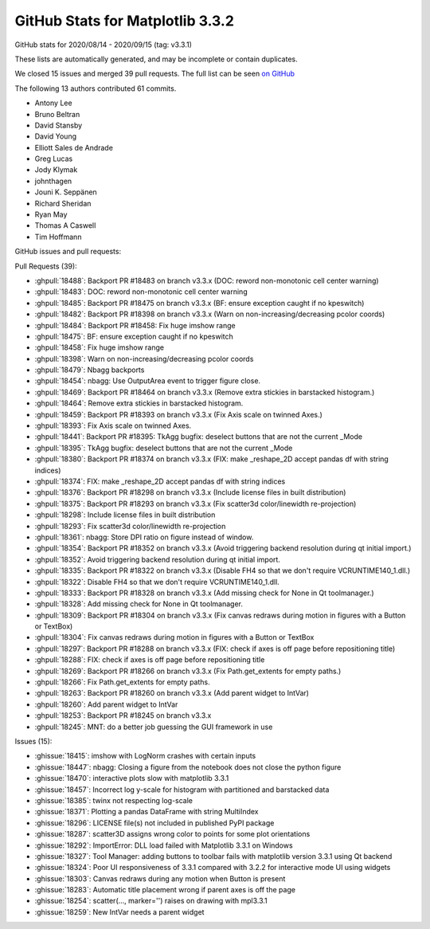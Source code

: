 .. _github-stats-3-3-2:

GitHub Stats for Matplotlib 3.3.2
=================================

GitHub stats for 2020/08/14 - 2020/09/15 (tag: v3.3.1)

These lists are automatically generated, and may be incomplete or contain duplicates.

We closed 15 issues and merged 39 pull requests.
The full list can be seen `on GitHub <https://github.com/matplotlib/matplotlib/milestone/57?closed=1>`__

The following 13 authors contributed 61 commits.

* Antony Lee
* Bruno Beltran
* David Stansby
* David Young
* Elliott Sales de Andrade
* Greg Lucas
* Jody Klymak
* johnthagen
* Jouni K. Seppänen
* Richard Sheridan
* Ryan May
* Thomas A Caswell
* Tim Hoffmann

GitHub issues and pull requests:

Pull Requests (39):

* :ghpull:`18488`: Backport PR #18483 on branch v3.3.x (DOC: reword non-monotonic cell center warning)
* :ghpull:`18483`: DOC: reword non-monotonic cell center warning
* :ghpull:`18485`: Backport PR #18475 on branch v3.3.x (BF: ensure exception caught if no kpeswitch)
* :ghpull:`18482`: Backport PR #18398 on branch v3.3.x (Warn on non-increasing/decreasing pcolor coords)
* :ghpull:`18484`: Backport PR #18458: Fix huge imshow range
* :ghpull:`18475`: BF: ensure exception caught if no kpeswitch
* :ghpull:`18458`: Fix huge imshow range
* :ghpull:`18398`: Warn on non-increasing/decreasing pcolor coords
* :ghpull:`18479`: Nbagg backports
* :ghpull:`18454`: nbagg: Use OutputArea event to trigger figure close.
* :ghpull:`18469`: Backport PR #18464 on branch v3.3.x (Remove extra stickies in barstacked histogram.)
* :ghpull:`18464`: Remove extra stickies in barstacked histogram.
* :ghpull:`18459`: Backport PR #18393 on branch v3.3.x (Fix Axis scale on twinned Axes.)
* :ghpull:`18393`: Fix Axis scale on twinned Axes.
* :ghpull:`18441`: Backport PR #18395: TkAgg bugfix: deselect buttons that are not the current _Mode
* :ghpull:`18395`: TkAgg bugfix: deselect buttons that are not the current _Mode
* :ghpull:`18380`: Backport PR #18374 on branch v3.3.x (FIX: make _reshape_2D accept pandas df with string indices)
* :ghpull:`18374`: FIX: make _reshape_2D accept pandas df with string indices
* :ghpull:`18376`: Backport PR #18298 on branch v3.3.x (Include license files in built distribution)
* :ghpull:`18375`: Backport PR #18293 on branch v3.3.x (Fix scatter3d color/linewidth re-projection)
* :ghpull:`18298`: Include license files in built distribution
* :ghpull:`18293`: Fix scatter3d color/linewidth re-projection
* :ghpull:`18361`: nbagg: Store DPI ratio on figure instead of window.
* :ghpull:`18354`: Backport PR #18352 on branch v3.3.x (Avoid triggering backend resolution during qt initial import.)
* :ghpull:`18352`: Avoid triggering backend resolution during qt initial import.
* :ghpull:`18335`: Backport PR #18322 on branch v3.3.x (Disable FH4 so that we don't require VCRUNTIME140_1.dll.)
* :ghpull:`18322`: Disable FH4 so that we don't require VCRUNTIME140_1.dll.
* :ghpull:`18333`: Backport PR #18328 on branch v3.3.x (Add missing check for None in Qt toolmanager.)
* :ghpull:`18328`: Add missing check for None in Qt toolmanager.
* :ghpull:`18309`: Backport PR #18304 on branch v3.3.x (Fix canvas redraws during motion in figures with a Button or TextBox)
* :ghpull:`18304`: Fix canvas redraws during motion in figures with a Button or TextBox
* :ghpull:`18297`: Backport PR #18288 on branch v3.3.x (FIX: check if axes is off page before repositioning title)
* :ghpull:`18288`: FIX: check if axes is off page before repositioning title
* :ghpull:`18269`: Backport PR #18266 on branch v3.3.x (Fix Path.get_extents for empty paths.)
* :ghpull:`18266`: Fix Path.get_extents for empty paths.
* :ghpull:`18263`: Backport PR #18260 on branch v3.3.x (Add parent widget to IntVar)
* :ghpull:`18260`: Add parent widget to IntVar
* :ghpull:`18253`: Backport PR #18245 on branch v3.3.x
* :ghpull:`18245`: MNT: do a better job guessing the GUI framework in use

Issues (15):

* :ghissue:`18415`: imshow with LogNorm crashes with certain inputs
* :ghissue:`18447`: nbagg: Closing a figure from the notebook does not close the python figure
* :ghissue:`18470`: interactive plots slow with matplotlib 3.3.1
* :ghissue:`18457`: Incorrect log y-scale for histogram with partitioned and barstacked data
* :ghissue:`18385`: twinx not respecting log-scale
* :ghissue:`18371`: Plotting a pandas DataFrame with string MultiIndex
* :ghissue:`18296`: LICENSE file(s) not included in published PyPI package
* :ghissue:`18287`: scatter3D assigns wrong color to points for some plot orientations
* :ghissue:`18292`: ImportError: DLL load failed with Matplotlib 3.3.1 on Windows
* :ghissue:`18327`: Tool Manager: adding buttons to toolbar fails with matplotlib version 3.3.1 using Qt backend
* :ghissue:`18324`:  Poor UI responsiveness  of 3.3.1 compared with 3.2.2 for interactive mode UI using widgets
* :ghissue:`18303`: Canvas redraws during any motion when Button is present
* :ghissue:`18283`: Automatic title placement wrong if parent axes is off the page
* :ghissue:`18254`: scatter(..., marker='') raises on drawing with mpl3.3.1
* :ghissue:`18259`: New IntVar needs a parent widget
